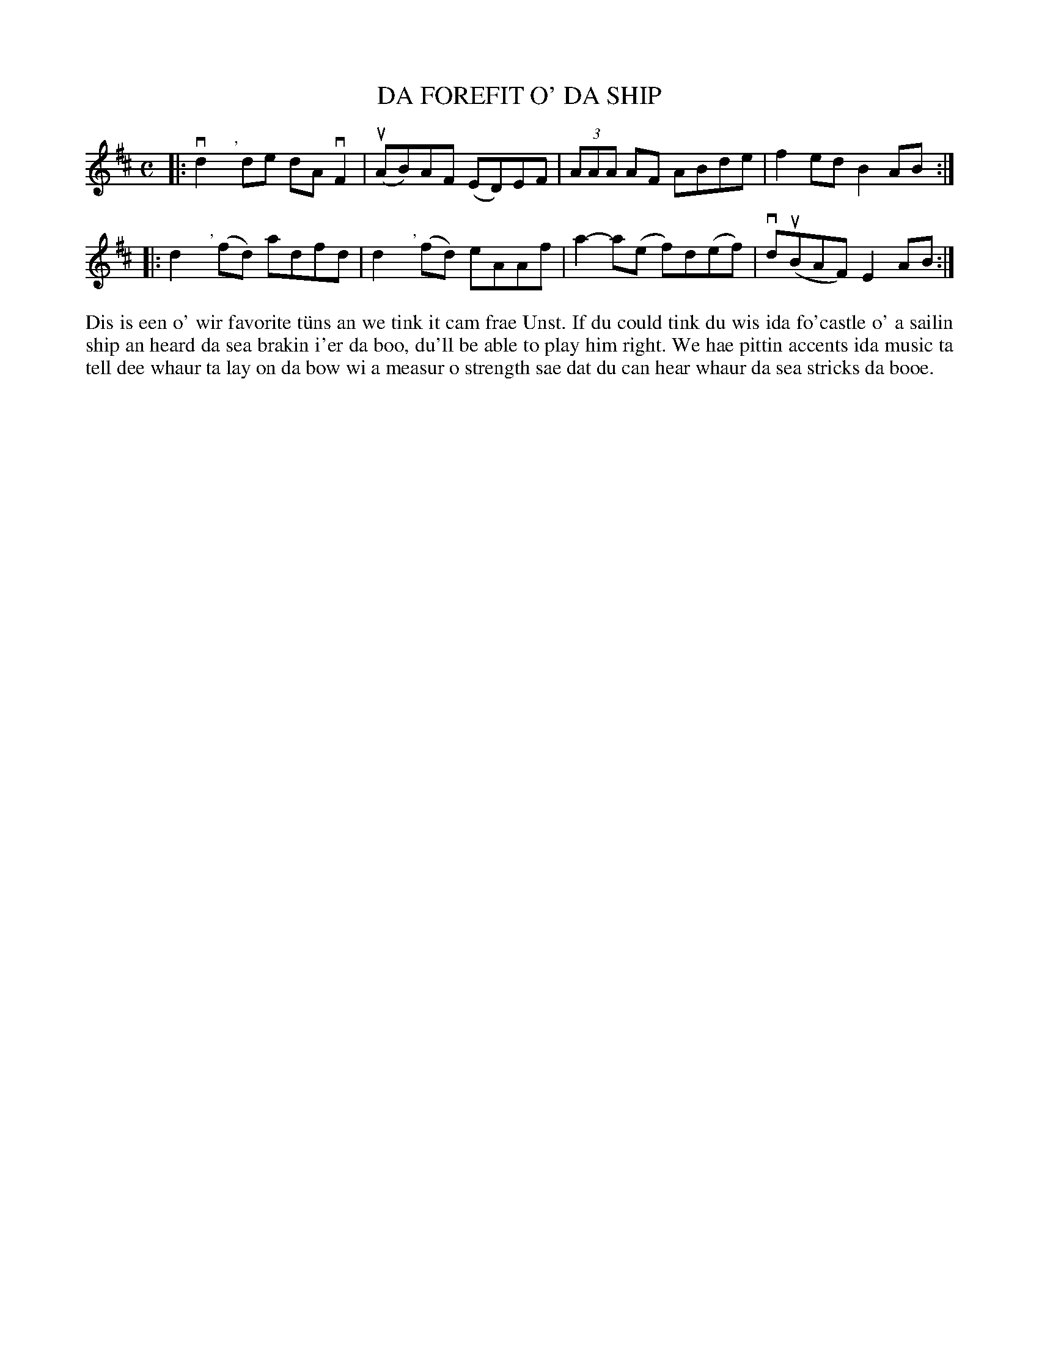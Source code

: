 X: 26
T: DA FOREFIT O' DA SHIP
S: Alex Stout, Whiteness Primary
R: reel
B: Haand me doon da fiddle, 1979
Z: 2012 John Chambers <jc:trillian.mit.edu>
M: C
L: 1/8
K: D
|: vkd2","yde dAvF2 | (uAB)AF (ED)EF | (3AAA AF ABde | kf2ed kB2AB :|
|: kd2","y(fd) adfd | kd2","y(fd) eAAf | ka2-a(e f)d(ef) | vd(uBAF) E2AB :|
%%begintext align
Dis is een o' wir favorite t\"uns an we tink it cam frae Unst.  If
du could tink du wis ida fo'castle o' a sailin ship an heard da
sea brakin i'er da boo, du'll be able to play him right.  We hae
pittin accents ida music ta tell dee whaur ta lay on da bow wi a
measur o strength sae dat du can hear whaur da sea stricks da booe.
%%endtext
